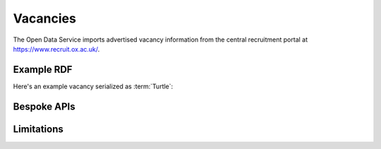 Vacancies
=========

The Open Data Service imports advertised vacancy information from the central
recruitment portal at `https://www.recruit.ox.ac.uk/
<https://www.recruit.ox.ac.uk/>`_.

Example RDF
-----------

Here's an example vacancy serialized as :term:`Turtle`:

.. codeblock turtle::

Bespoke APIs
------------


Limitations
-----------

